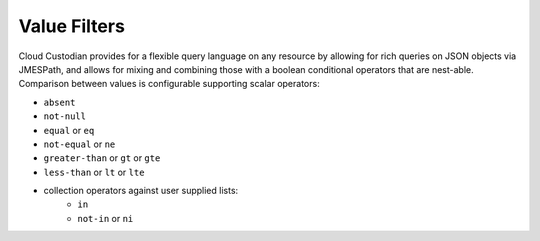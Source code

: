 .. _filters:

Value Filters
-------------

Cloud Custodian provides for a flexible query language on any resource by
allowing for rich queries on JSON objects via JMESPath, and allows for
mixing and combining those with a boolean conditional operators that
are nest-able. Comparison between values is configurable supporting
scalar operators:

- ``absent``
- ``not-null``
- ``equal`` or ``eq``
- ``not-equal`` or ``ne``
- ``greater-than`` or ``gt`` or ``gte``
- ``less-than`` or ``lt`` or ``lte``
- collection operators against user supplied lists:
    - ``in``
    - ``not-in`` or ``ni``
